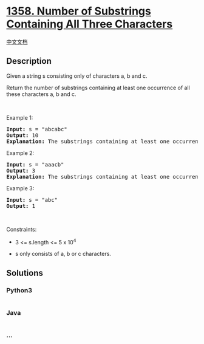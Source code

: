 * [[https://leetcode.com/problems/number-of-substrings-containing-all-three-characters][1358.
Number of Substrings Containing All Three Characters]]
  :PROPERTIES:
  :CUSTOM_ID: number-of-substrings-containing-all-three-characters
  :END:
[[./solution/1300-1399/1358.Number of Substrings Containing All Three Characters/README.org][中文文档]]

** Description
   :PROPERTIES:
   :CUSTOM_ID: description
   :END:

#+begin_html
  <p>
#+end_html

Given a string s consisting only of characters a, b and c.

#+begin_html
  </p>
#+end_html

#+begin_html
  <p>
#+end_html

Return the number of substrings containing at least one occurrence of
all these characters a, b and c.

#+begin_html
  </p>
#+end_html

#+begin_html
  <p>
#+end_html

 

#+begin_html
  </p>
#+end_html

#+begin_html
  <p>
#+end_html

Example 1:

#+begin_html
  </p>
#+end_html

#+begin_html
  <pre>
  <strong>Input:</strong> s = &quot;abcabc&quot;
  <strong>Output:</strong> 10
  <strong>Explanation:</strong> The substrings containing&nbsp;at least&nbsp;one occurrence of the characters&nbsp;<em>a</em>,&nbsp;<em>b</em>&nbsp;and&nbsp;<em>c are &quot;</em>abc<em>&quot;, &quot;</em>abca<em>&quot;, &quot;</em>abcab<em>&quot;, &quot;</em>abcabc<em>&quot;, &quot;</em>bca<em>&quot;, &quot;</em>bcab<em>&quot;, &quot;</em>bcabc<em>&quot;, &quot;</em>cab<em>&quot;, &quot;</em>cabc<em>&quot; </em>and<em> &quot;</em>abc<em>&quot; </em>(<strong>again</strong>)<em>. </em>
  </pre>
#+end_html

#+begin_html
  <p>
#+end_html

Example 2:

#+begin_html
  </p>
#+end_html

#+begin_html
  <pre>
  <strong>Input:</strong> s = &quot;aaacb&quot;
  <strong>Output:</strong> 3
  <strong>Explanation:</strong> The substrings containing&nbsp;at least&nbsp;one occurrence of the characters&nbsp;<em>a</em>,&nbsp;<em>b</em>&nbsp;and&nbsp;<em>c are &quot;</em>aaacb<em>&quot;, &quot;</em>aacb<em>&quot; </em>and<em> &quot;</em>acb<em>&quot;.</em><em> </em>
  </pre>
#+end_html

#+begin_html
  <p>
#+end_html

Example 3:

#+begin_html
  </p>
#+end_html

#+begin_html
  <pre>
  <strong>Input:</strong> s = &quot;abc&quot;
  <strong>Output:</strong> 1
  </pre>
#+end_html

#+begin_html
  <p>
#+end_html

 

#+begin_html
  </p>
#+end_html

#+begin_html
  <p>
#+end_html

Constraints:

#+begin_html
  </p>
#+end_html

#+begin_html
  <ul>
#+end_html

#+begin_html
  <li>
#+end_html

3 <= s.length <= 5 x 10^4

#+begin_html
  </li>
#+end_html

#+begin_html
  <li>
#+end_html

s only consists of a, b or c characters.

#+begin_html
  </li>
#+end_html

#+begin_html
  </ul>
#+end_html

** Solutions
   :PROPERTIES:
   :CUSTOM_ID: solutions
   :END:

#+begin_html
  <!-- tabs:start -->
#+end_html

*** *Python3*
    :PROPERTIES:
    :CUSTOM_ID: python3
    :END:
#+begin_src python
#+end_src

*** *Java*
    :PROPERTIES:
    :CUSTOM_ID: java
    :END:
#+begin_src java
#+end_src

*** *...*
    :PROPERTIES:
    :CUSTOM_ID: section
    :END:
#+begin_example
#+end_example

#+begin_html
  <!-- tabs:end -->
#+end_html
